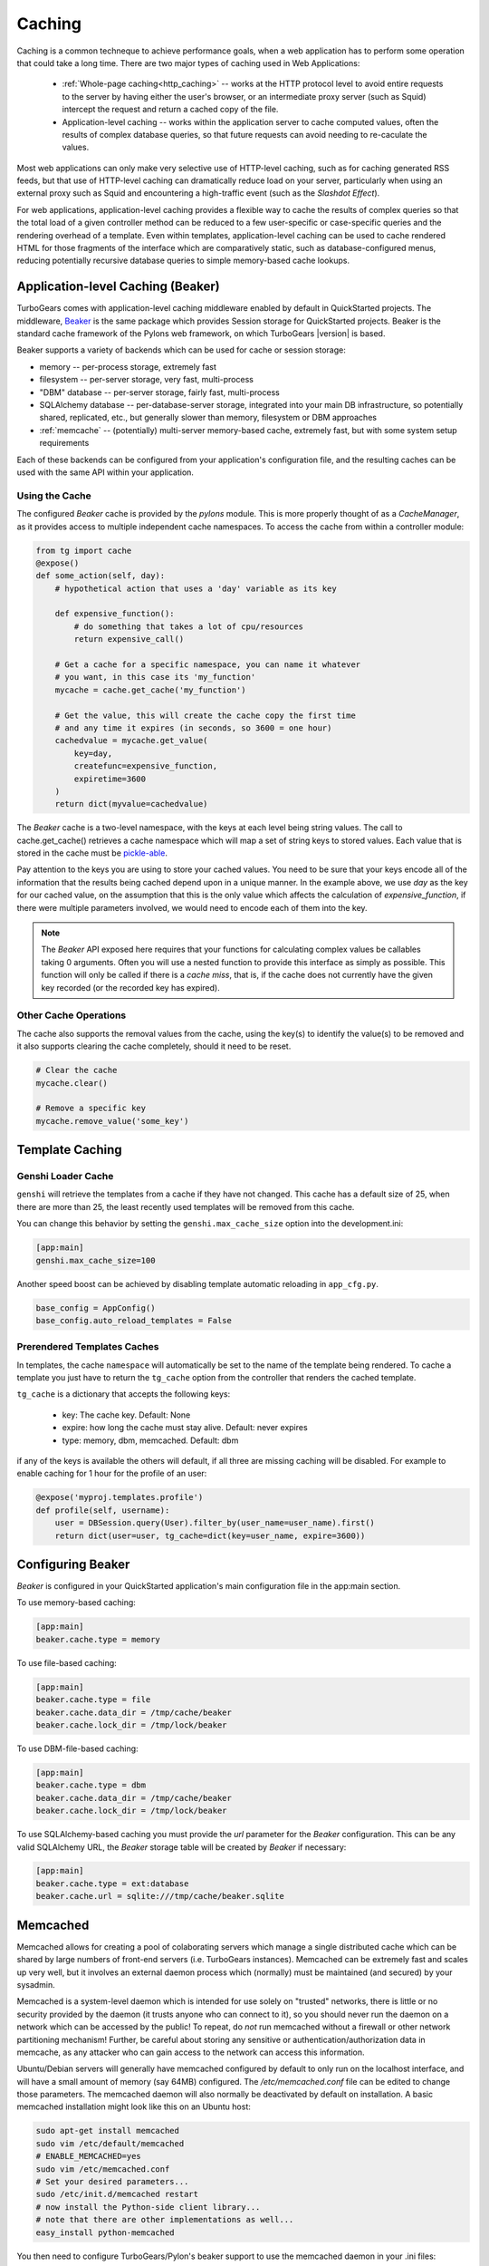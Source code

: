 .. _caching:

Caching
=======

Caching is a common techneque to achieve performance goals,
when a web application has to perform some operation that
could take a long time.  There are two major types of caching
used in Web Applications:

 * :ref:`Whole-page caching<http_caching>` --
   works at the HTTP protocol level to avoid entire requests to the
   server by having either the user's browser, or an intermediate
   proxy server (such as Squid) intercept the request and return
   a cached copy of the file.

 * Application-level caching -- works within the application server
   to cache computed values, often the results of complex database
   queries, so that future requests can avoid needing to re-caculate
   the values.

Most web applications can only make very selective use of HTTP-level caching,
such as for caching generated RSS feeds, but that use of HTTP-level
caching can dramatically reduce load on your server, particularly
when using an external proxy such as Squid and encountering a
high-traffic event (such as the `Slashdot Effect`).

For web applications, application-level caching provides a flexible way to
cache the results of complex queries so that the total load of a given
controller method can be reduced to a few user-specific or case-specific
queries and the rendering overhead of a template.  Even within templates,
application-level caching can be used to cache rendered HTML for those
fragments of the interface which are comparatively static, such as
database-configured menus, reducing potentially recursive database queries
to simple memory-based cache lookups.

.. _beaker_cache:

Application-level Caching (Beaker)
----------------------------------

TurboGears comes with application-level caching
middleware enabled by default in QuickStarted projects.  The
middleware, `Beaker <http://beaker.groovie.org>`_ is the same
package which provides Session storage for QuickStarted
projects.  Beaker is the standard cache framework of the
Pylons web framework, on which TurboGears |version| is based.

Beaker supports a variety of backends which can be used for
cache or session storage:

* memory -- per-process storage, extremely fast
* filesystem -- per-server storage, very fast, multi-process
* "DBM" database -- per-server storage, fairly fast, multi-process
* SQLAlchemy database -- per-database-server storage, integrated into
  your main DB infrastructure, so potentially shared, replicated, etc.,
  but generally slower than memory, filesystem or DBM approaches
* :ref:`memcache` -- (potentially) multi-server memory-based cache,
  extremely fast, but with some system setup requirements

Each of these backends can be configured from your
application's configuration file, and the resulting caches can be
used with the same API within your application.

Using the Cache
^^^^^^^^^^^^^^^

The configured `Beaker` cache is provided by the `pylons` module.
This is more properly thought of as a `CacheManager`, as it provides
access to multiple independent cache namespaces.  To access the
cache from within a controller module:

.. code-block:: python

    from tg import cache
    @expose()
    def some_action(self, day):
        # hypothetical action that uses a 'day' variable as its key

        def expensive_function():
            # do something that takes a lot of cpu/resources
            return expensive_call()

        # Get a cache for a specific namespace, you can name it whatever
        # you want, in this case its 'my_function'
        mycache = cache.get_cache('my_function')

        # Get the value, this will create the cache copy the first time
        # and any time it expires (in seconds, so 3600 = one hour)
        cachedvalue = mycache.get_value(
            key=day,
            createfunc=expensive_function,
            expiretime=3600
        )
        return dict(myvalue=cachedvalue)

The `Beaker` cache is a two-level namespace, with the keys at each level
being string values.  The call to cache.get_cache() retrieves a cache
namespace which will map a set of string keys to stored values.  Each value
that is stored in the cache must be `pickle-able
<http://docs.python.org/lib/module-pickle.html>`_.

Pay attention to the keys you are using to store your cached values.  You
need to be sure that your keys encode all of the information that the
results being cached depend upon in a unique manner.  In the example above,
we use `day` as the key for our cached value, on the assumption that this
is the only value which affects the calculation of `expensive_function`,
if there were multiple parameters involved, we would need to encode each of
them into the key.

.. note::
    The `Beaker` API exposed here requires that your functions for
    calculating complex values be callables taking 0 arguments.
    Often you will use a nested function to provide this interface
    as simply as possible.  This function will only be called if there
    is a `cache miss`, that is, if the cache does not currently have
    the given key recorded (or the recorded key has expired).

Other Cache Operations
^^^^^^^^^^^^^^^^^^^^^^

The cache also supports the removal values from the cache, using the key(s) to
identify the value(s) to be removed and it also supports clearing the cache
completely, should it need to be reset.

.. code-block:: python

    # Clear the cache
    mycache.clear()

    # Remove a specific key
    mycache.remove_value('some_key')

Template Caching
--------------------

Genshi Loader Cache
^^^^^^^^^^^^^^^^^^^^^^^^^^^^^^^

``genshi`` will retrieve the templates from a cache if they have not changed. 
This cache has a default size of 25, when there are more than 25, 
the least recently used templates will be removed from this cache.

You can change this behavior by setting the ``genshi.max_cache_size`` option
into the development.ini:

.. code-block:: ini

    [app:main]
    genshi.max_cache_size=100    

Another speed boost can be achieved by disabling template automatic reloading
in ``app_cfg.py``.

.. code-block:: python

    base_config = AppConfig()
    base_config.auto_reload_templates = False


Prerendered Templates Caches
^^^^^^^^^^^^^^^^^^^^^^^^^^^^^^^^^

In templates, the cache ``namespace`` will automatically be set to the name of
the template being rendered. To cache a template you just have to return
the ``tg_cache`` option from the controller that renders the cached template.

``tg_cache`` is a dictionary that accepts the following keys:

 * key: The cache key. Default: None
 * expire: how long the cache must stay alive. Default: never expires
 * type: memory, dbm, memcached. Default: dbm

if any of the keys is available the others will default, if all three
are missing caching will be disabled.
For example to enable caching for 1 hour for the profile of an user:

.. code-block:: python

    @expose('myproj.templates.profile')
    def profile(self, username):
        user = DBSession.query(User).filter_by(user_name=user_name).first()
        return dict(user=user, tg_cache=dict(key=user_name, expire=3600))



Configuring Beaker
------------------

`Beaker` is configured in your QuickStarted application's main configuration
file in the app:main section.

To use memory-based caching:

.. code-block:: ini

    [app:main]
    beaker.cache.type = memory

To use file-based caching:

.. code-block:: ini

    [app:main]
    beaker.cache.type = file
    beaker.cache.data_dir = /tmp/cache/beaker
    beaker.cache.lock_dir = /tmp/lock/beaker

To use DBM-file-based caching:

.. code-block:: ini

    [app:main]
    beaker.cache.type = dbm
    beaker.cache.data_dir = /tmp/cache/beaker
    beaker.cache.lock_dir = /tmp/lock/beaker

To use SQLAlchemy-based caching you must provide the `url` parameter
for the `Beaker` configuration.  This can be any valid SQLAlchemy
URL, the `Beaker` storage table will be created by `Beaker` if
necessary:

.. code-block:: ini

    [app:main]
    beaker.cache.type = ext:database
    beaker.cache.url = sqlite:///tmp/cache/beaker.sqlite

.. _memcache:

Memcached
---------

Memcached allows for creating a pool of colaborating servers which
manage a single distributed cache which can be shared by large numbers of
front-end servers (i.e. TurboGears instances).  Memcached can be extremely
fast and scales up very well, but it involves an external daemon process
which (normally) must be maintained (and secured) by your sysadmin.

Memcached is a system-level daemon which is intended
for use solely on "trusted" networks, there is little or no security provided
by the daemon (it trusts anyone who can connect to it), so you should never
run the daemon on a network which can be accessed by the public!  To repeat,
do `not` run memcached without a firewall or other network partitioning
mechanism!  Further, be careful about storing any sensitive or
authentication/authorization data in memcache, as any attacker who can
gain access to the network can access this information.

Ubuntu/Debian servers will generally have memcached configured by default
to only run on the localhost interface, and will have a small amount of
memory (say 64MB) configured.  The `/etc/memcached.conf` file can be
edited to change those parameters.  The memcached daemon will also normally
be deactivated by default on installation.  A basic memcached installation
might look like this on an Ubuntu host:

.. code-block:: bash

    sudo apt-get install memcached
    sudo vim /etc/default/memcached
    # ENABLE_MEMCACHED=yes
    sudo vim /etc/memcached.conf
    # Set your desired parameters...
    sudo /etc/init.d/memcached restart
    # now install the Python-side client library...
    # note that there are other implementations as well...
    easy_install python-memcached

You then need to configure TurboGears/Pylon's beaker support to use the
memcached daemon in your .ini files:

.. code-block:: ini

    [app:main]
    beaker.cache.type = ext:memcached
    beaker.cache.url = 127.0.0.1:11211
    # you can also store sessions in memcached, should you wish
    # beaker.session.type = ext:memcached
    # beaker.session.url = 127.0.0.1:11211

You can have multiple memcached servers specified using `;` separators.
Usage, as you might imagine is the same as with any other `Beaker` cache
configuration (that is, to some extent, the point of the
Beaker Cache abstraction, after all):

References
^^^^^^^^^^

    * `Beaker Caching <http://beaker.groovie.org/caching.html>`_ -- discussion of use of Beaker's caching services
    * `Beaker Configuration <http://beaker.groovie.org/configuration.html>`_ -- the various parameters which can be used to configure Beaker in your config files
    * `Memcached <http://www.danga.com/memcached/>`_ -- the memcached project
    * `Python Memcached <http://www.tummy.com/Community/software/python-memcached/>`_ -- Python client-side binding for memcached
    * `Caching for Performance <http://web.archive.org/web/20060424171425/http://www.webperformance.org/caching/caching_for_performance.pdf>`_
      -- Stephen Pierzchala's general introduction to the concept of
      caching in order to improve web-site performance

.. _http_caching:

HTTP-Level Caching
------------------

HTTP supports caching of whole responses (web-pages,
images, script-files and the like).  This kind of caching
can dramatically speed up web-sites where the bulk of the
content being served is largely static, or changes predictably,
or where some commonly viewed page (such as a home-page) requires
complex operations to generate.

HTTP-level caching is handled by external services, such as
a `Squid <http://www.squid-cache.org/>`_ proxy or the user's
browser cache.  The web application's role in HTTP-level caching
is simply to signal to the external service what level of caching
is appropriate for a given piece of content.

.. note::

    If *any* part of you page has to be dynamically generated,
    even the simplest fragment, such as a user-name, for each
    request HTTP caching likely will not work for you.  Once the
    page is HTTP-cached, the application server will not recieve any
    further requests until the cache expires, so it will not
    generally be able to do even minor customizations.

.. _etag:

Browser-side Caching with ETag
^^^^^^^^^^^^^^^^^^^^^^^^^^^^^^

HTTP/1.1 supports the :term:`ETag` caching system that
allows the browser to use its own cache instead of requiring regeneration of
the entire page. ETag-based caching avoids repeated generation of content but
if the browser has never seen the page before, the page will still be
generated. Therefore using ETag caching in conjunction with one of the other
types of caching listed here will achieve optimal throughput and avoid
unnecessary calls on resource-intensive operations.

Caching via ETag involves sending the browser an ETag header so that it knows
to save and possibly use a cached copy of the page from its own cache, instead
of requesting the application to send a fresh copy.

The :func:`etag_cache` function will set the proper HTTP headers if the browser
doesn't yet have a copy of the page. Otherwise, a 304 HTTP Exception will be
thrown that is then caught by Paste middleware and turned into a proper 304
response to the browser. This will cause the browser to use its own
locally-cached copy.

:func:`etag_cache` returns `pylons.response` for legacy purposes
(`tg.response` should be used directly instead).

ETag-based caching requires a single key which is sent in the ETag HTTP header
back to the browser. The `RFC specification for HTTP headers
<http://www.w3.org/Protocols/rfc2616/rfc2616-sec14.html>`_ indicates that an
ETag header merely needs to be a string. This value of this string does not
need to be unique for every URL as the browser itself determines whether to use
its own copy, this decision is based on the URL and the ETag key.

.. code-block:: python

    from tg.controllers.util import etag_cache
    def my_action(self):
        etag_cache('somekey')
        return render('/show.myt', cache_expire=3600)

Or to change other aspects of the response:

.. code-block:: python

    from tg.controllers.util import etag_cache
    from tg import response
    def my_action(self):
        etag_cache('somekey')
        response.headers['content-type'] = 'text/plain'
        return render('/show.myt', cache_expire=3600)

.. note::
    In this example that we are using template caching in addition to ETag
    caching. If a new visitor comes to the site, we avoid re-rendering the
    template if a cached copy exists and repeat hits to the page by that user
    will then trigger the ETag cache. This example also will never change the
    ETag key, so the browsers cache will always be used if it has one.

The frequency with which an ETag cache key is changed will depend on the web
application and the developer's assessment of how often the browser should be
prompted to fetch a fresh copy of the page.

.. glossary::

    ETag
        `From Wikipedia <http://en.wikipedia.org/wiki/HTTP_ETag>`_ An ETag
        (entity tag) is an HTTP response header returned by an HTTP/1.1
        compliant web server used to determine change in content at a given
        URL.

.. todo:: Add links to Beaker region (task-specific caching mechanisms) support.
.. todo:: Document what the default Beaker cache setup is for TG |version| quickstarted projects (file-based, likely).
.. todo:: Provide code-sample for use of cache within templates
